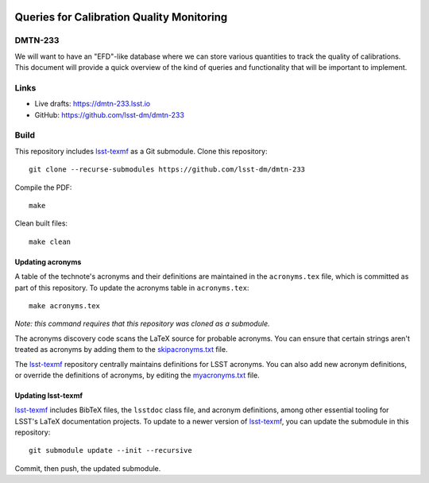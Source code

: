 .. image:: https://img.shields.io/badge/dmtn--233-lsst.io-brightgreen.svg
   :target: https://dmtn-233.lsst.io
.. image:: https://github.com/lsst-dm/dmtn-233/workflows/CI/badge.svg
   :target: https://github.com/lsst-dm/dmtn-233/actions/

##########################################
Queries for Calibration Quality Monitoring
##########################################

DMTN-233
========

We will want to have an "EFD"-like database where we can store various quantities to track the quality of calibrations.  This document will provide a quick overview of the kind of queries and functionality that will be important to implement.

Links
=====

- Live drafts: https://dmtn-233.lsst.io
- GitHub: https://github.com/lsst-dm/dmtn-233

Build
=====

This repository includes lsst-texmf_ as a Git submodule.
Clone this repository::

    git clone --recurse-submodules https://github.com/lsst-dm/dmtn-233

Compile the PDF::

    make

Clean built files::

    make clean

Updating acronyms
-----------------

A table of the technote's acronyms and their definitions are maintained in the ``acronyms.tex`` file, which is committed as part of this repository.
To update the acronyms table in ``acronyms.tex``::

    make acronyms.tex

*Note: this command requires that this repository was cloned as a submodule.*

The acronyms discovery code scans the LaTeX source for probable acronyms.
You can ensure that certain strings aren't treated as acronyms by adding them to the `skipacronyms.txt <./skipacronyms.txt>`_ file.

The lsst-texmf_ repository centrally maintains definitions for LSST acronyms.
You can also add new acronym definitions, or override the definitions of acronyms, by editing the `myacronyms.txt <./myacronyms.txt>`_ file.

Updating lsst-texmf
-------------------

`lsst-texmf`_ includes BibTeX files, the ``lsstdoc`` class file, and acronym definitions, among other essential tooling for LSST's LaTeX documentation projects.
To update to a newer version of `lsst-texmf`_, you can update the submodule in this repository::

   git submodule update --init --recursive

Commit, then push, the updated submodule.

.. _lsst-texmf: https://github.com/lsst/lsst-texmf
